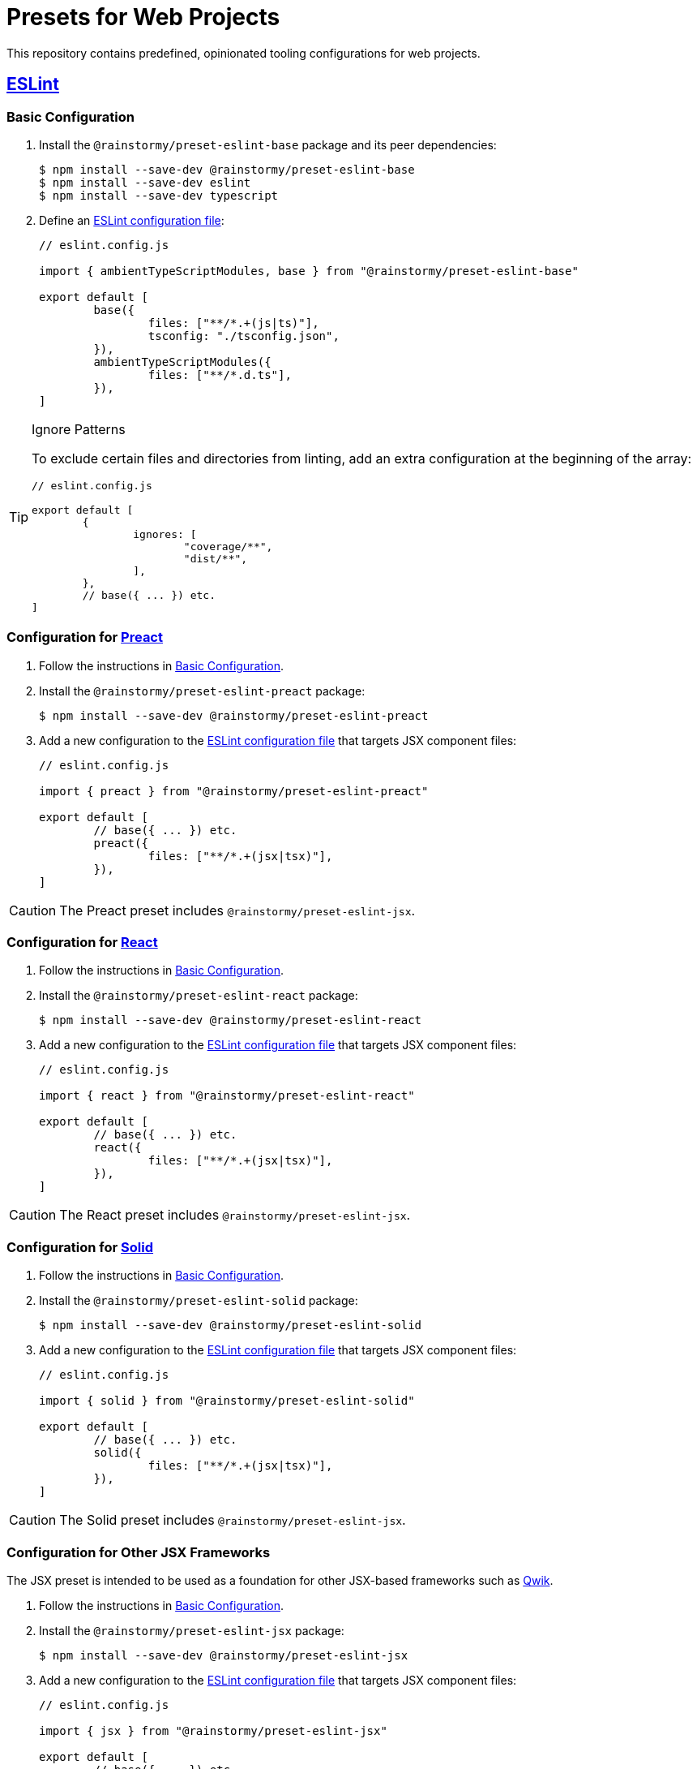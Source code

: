 = Presets for Web Projects
:experimental:
:source-highlighter: highlight.js

This repository contains predefined, opinionated tooling configurations for web projects.

== https://eslint.org[ESLint]

[[eslint_basic]]
=== Basic Configuration

. Install the `@rainstormy/preset-eslint-base` package and its peer dependencies:
+
[source,shell]
----
$ npm install --save-dev @rainstormy/preset-eslint-base
$ npm install --save-dev eslint
$ npm install --save-dev typescript
----

. Define an https://eslint.org/docs/latest/use/configure[ESLint configuration file]:
+
[source,javascript]
----
// eslint.config.js

import { ambientTypeScriptModules, base } from "@rainstormy/preset-eslint-base"

export default [
	base({
		files: ["**/*.+(js|ts)"],
		tsconfig: "./tsconfig.json",
	}),
	ambientTypeScriptModules({
		files: ["**/*.d.ts"],
	}),
]
----

[TIP]
.Ignore Patterns
====
To exclude certain files and directories from linting, add an extra configuration at the beginning of the array:

[source,javascript]
----
// eslint.config.js

export default [
	{
		ignores: [
			"coverage/**",
			"dist/**",
		],
	},
	// base({ ... }) etc.
]
----
====

[[eslint_preact]]
=== Configuration for https://preactjs.com[Preact]

. Follow the instructions in <<eslint_basic>>.
. Install the `@rainstormy/preset-eslint-preact` package:
+
[source,shell]
----
$ npm install --save-dev @rainstormy/preset-eslint-preact
----

. Add a new configuration to the https://eslint.org/docs/latest/use/configure[ESLint configuration file] that targets JSX component files:
+
[source,javascript]
----
// eslint.config.js

import { preact } from "@rainstormy/preset-eslint-preact"

export default [
	// base({ ... }) etc.
	preact({
		files: ["**/*.+(jsx|tsx)"],
	}),
]
----

CAUTION: The Preact preset includes `@rainstormy/preset-eslint-jsx`.

[[eslint_react]]
=== Configuration for https://react.dev[React]

. Follow the instructions in <<eslint_basic>>.
. Install the `@rainstormy/preset-eslint-react` package:
+
[source,shell]
----
$ npm install --save-dev @rainstormy/preset-eslint-react
----

. Add a new configuration to the https://eslint.org/docs/latest/use/configure[ESLint configuration file] that targets JSX component files:
+
[source,javascript]
----
// eslint.config.js

import { react } from "@rainstormy/preset-eslint-react"

export default [
	// base({ ... }) etc.
	react({
		files: ["**/*.+(jsx|tsx)"],
	}),
]
----

CAUTION: The React preset includes `@rainstormy/preset-eslint-jsx`.

[[eslint_solid]]
=== Configuration for https://www.solidjs.com[Solid]

. Follow the instructions in <<eslint_basic>>.
. Install the `@rainstormy/preset-eslint-solid` package:
+
[source,shell]
----
$ npm install --save-dev @rainstormy/preset-eslint-solid
----

. Add a new configuration to the https://eslint.org/docs/latest/use/configure[ESLint configuration file] that targets JSX component files:
+
[source,javascript]
----
// eslint.config.js

import { solid } from "@rainstormy/preset-eslint-solid"

export default [
	// base({ ... }) etc.
	solid({
		files: ["**/*.+(jsx|tsx)"],
	}),
]
----

CAUTION: The Solid preset includes `@rainstormy/preset-eslint-jsx`.

[[eslint_jsx]]
=== Configuration for Other JSX Frameworks

The JSX preset is intended to be used as a foundation for other JSX-based frameworks such as https://qwik.builder.io[Qwik].

. Follow the instructions in <<eslint_basic>>.
. Install the `@rainstormy/preset-eslint-jsx` package:
+
[source,shell]
----
$ npm install --save-dev @rainstormy/preset-eslint-jsx
----

. Add a new configuration to the https://eslint.org/docs/latest/use/configure[ESLint configuration file] that targets JSX component files:
+
[source,javascript]
----
// eslint.config.js

import { jsx } from "@rainstormy/preset-eslint-jsx"

export default [
	// base({ ... }) etc.
	jsx({
		files: ["**/*.+(jsx|tsx)"],
	}),
]
----

. Install other relevant ESLint plugins and configure them accordingly, for example:
+
[source,javascript]
----
// eslint.config.js

import qwikPlugin from "eslint-plugin-qwik"

export default [
	// jsx({ ... }) etc.
	{
		files: ["**/*.+(jsx|tsx)"],
		plugins: {
			qwik: qwikPlugin,
		},
		rules: {
			"react/function-component-definition": "off",
			"react/jsx-key": "off",
			"react/jsx-no-script-url": "off",
			"qwik/jsx-img": "error",
			"qwik/jsx-key": "error",
			"qwik/jsx-no-script-url": "error",
			"qwik/loader-location": "error",
			"qwik/no-react-props": "error",
			"qwik/prefer-classlist": "error",
			"qwik/unused-server": "error",
			"qwik/use-method-usage": "error",
			"qwik/valid-lexical-scope": "error",
			// etc.
		},
	}
]
----

[CAUTION]
====
The JSX preset is already included in:

* `@rainstormy/preset-eslint-preact`
* `@rainstormy/preset-eslint-react`
* `@rainstormy/preset-eslint-solid`
====

[[eslint_tailwind]]
=== Configuration for https://tailwindcss.com[Tailwind CSS]

. Follow the instructions in <<eslint_basic>>.
. Install the `@rainstormy/preset-eslint-tailwind` package and its peer dependencies:
+
[source,shell]
----
$ npm install --save-dev @rainstormy/preset-eslint-tailwind
$ npm install --save-dev tailwindcss
----

. Add a new configuration to the https://eslint.org/docs/latest/use/configure[ESLint configuration file] that targets JSX component files:
+
[source,javascript]
----
// eslint.config.js

import { tailwind } from "@rainstormy/preset-eslint-tailwind"

export default [
	// base({ ... }) etc.
	tailwind({
		files: ["**/*.+(jsx|tsx)"],
	}),
]
----

[[eslint_vitest]]
=== Configuration for https://vitest.dev[Vitest]

. Follow the instructions in <<eslint_basic>>.
. Install the `@rainstormy/preset-eslint-vitest` package and its peer dependencies:
+
[source,shell]
----
$ npm install --save-dev @rainstormy/preset-eslint-vitest
$ npm install --save-dev vitest
----

. Add new configurations to the https://eslint.org/docs/latest/use/configure[ESLint configuration file] that target test files:
+
[source,javascript]
----
// eslint.config.js

import { testData } from "@rainstormy/preset-eslint-base"
import { vitest } from "@rainstormy/preset-eslint-vitest"

export default [
	// base({ ... }) etc.
	testData({
		files: ["**/*.+(spec|test).+(js|jsx|ts|tsx)"],
	}),
	vitest({
		files: ["**/*.+(spec|test).+(js|jsx|ts|tsx)"],
	}),
]
----

== https://prettier.io[Prettier]

[[prettier_basic]]
=== Basic Configuration

. Install the `@rainstormy/preset-prettier-base` package and its peer dependencies:
+
[source,shell]
----
$ npm install --save-dev @rainstormy/preset-prettier-base
$ npm install --save-dev prettier
$ npm install --save-dev typescript
----

. Define a https://prettier.io/docs/en/configuration.html[Prettier configuration file]:
+
[source,javascript]
----
// prettier.config.js

import { base } from "@rainstormy/preset-prettier-base"

export default base()
----

[[prettier_tailwind]]
=== Configuration for https://tailwindcss.com[Tailwind CSS]

. Follow the instructions in <<prettier_basic>>.
. Install the `@rainstormy/preset-prettier-tailwind` package:
+
[source,shell]
----
$ npm install --save-dev @rainstormy/preset-prettier-tailwind
----

. Apply the Tailwind CSS configuration as the last one in the https://prettier.io/docs/en/configuration.html[Prettier configuration file]:
+
[source,javascript]
----
// prettier.config.js

import { base, mergeConfigs } from "@rainstormy/preset-prettier-base"
import { tailwind } from "@rainstormy/preset-prettier-tailwind"

export default mergeConfigs([
    base(),
	tailwind(),
])
----

== Contributing

Please take a look at link:CONTRIBUTING.adoc[CONTRIBUTING.adoc] for detailed instructions on how to contribute to this project 😀
